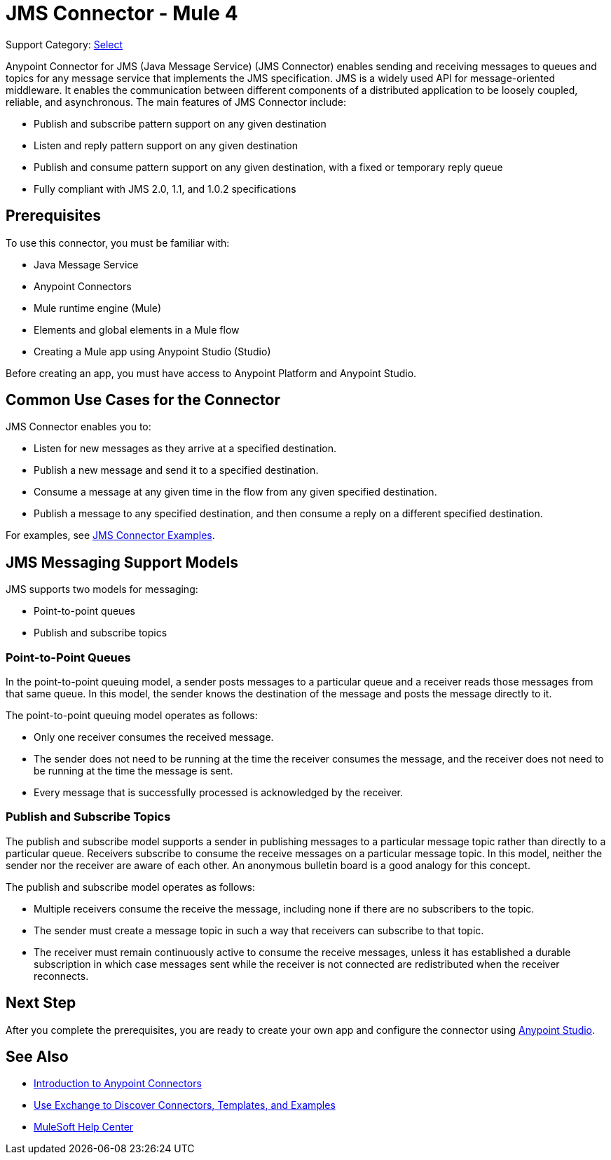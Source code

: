 = JMS Connector - Mule 4
:page-aliases: connectors::jms/jms-connector.adoc, connectors::jms/jms-about.adoc

Support Category: https://www.mulesoft.com/legal/versioning-back-support-policy#anypoint-connectors[Select]

Anypoint Connector for JMS (Java Message Service) (JMS Connector) enables sending and receiving messages to queues and topics for any message service that implements the JMS specification. JMS is a widely used API for message-oriented middleware. It enables the communication between different components of a distributed application to be loosely coupled, reliable, and asynchronous. The main features of JMS Connector include:

* Publish and subscribe pattern support on any given destination
* Listen and reply pattern support on any given destination
* Publish and consume pattern support on any given destination, with a fixed or temporary reply queue
* Fully compliant with JMS 2.0, 1.1, and 1.0.2 specifications

== Prerequisites

To use this connector, you must be familiar with:

* Java Message Service
* Anypoint Connectors
* Mule runtime engine (Mule)
* Elements and global elements in a Mule flow
* Creating a Mule app using Anypoint Studio (Studio)

Before creating an app, you must have access to Anypoint Platform and Anypoint Studio.

== Common Use Cases for the Connector

JMS Connector enables you to:

* Listen for new messages as they arrive at a specified destination.
* Publish a new message and send it to a specified destination.
* Consume a message at any given time in the flow from any given specified destination.
* Publish a message to any specified destination, and then consume a reply on a different specified destination.

For examples, see xref:jms-examples.adoc[JMS Connector Examples].

== JMS Messaging Support Models

JMS supports two models for messaging:

* Point-to-point queues
* Publish and subscribe topics

=== Point-to-Point Queues

In the point-to-point queuing model, a sender posts messages to a particular queue and a receiver reads those messages from that same queue. In this model, the sender knows the destination of the message and posts the message directly to it.

The point-to-point queuing model operates as follows:

* Only one receiver consumes the received message.
* The sender does not need to be running at the time the receiver consumes the message, and the receiver does not need to be running at the time the message is sent.
* Every message that is successfully processed is acknowledged by the receiver.

=== Publish and Subscribe Topics

The publish and subscribe model supports a sender in publishing messages to a particular message topic rather than directly to a particular queue. Receivers subscribe to consume the receive messages on a particular message topic. In this model, neither the sender nor the receiver are aware of each other. An anonymous bulletin board is a good analogy for this concept.

The publish and subscribe model operates as follows:

* Multiple receivers consume the receive the message, including none if there are no subscribers to the topic.
* The sender must create a message topic in such a way that receivers can subscribe to that topic.
* The receiver must remain continuously active to consume the receive messages, unless it has established a durable subscription in which case messages sent while the receiver is not connected are redistributed when the receiver reconnects.

== Next Step

After you complete the prerequisites, you are ready to create your own app and configure the connector using xref:jms-studio-configuration.adoc[Anypoint Studio].

== See Also

* xref:connectors::introduction/introduction-to-anypoint-connectors.adoc[Introduction to Anypoint Connectors]
* xref:connectors::introduction/intro-use-exchange.adoc[Use Exchange to Discover Connectors, Templates, and Examples]
* https://help.mulesoft.com[MuleSoft Help Center]
